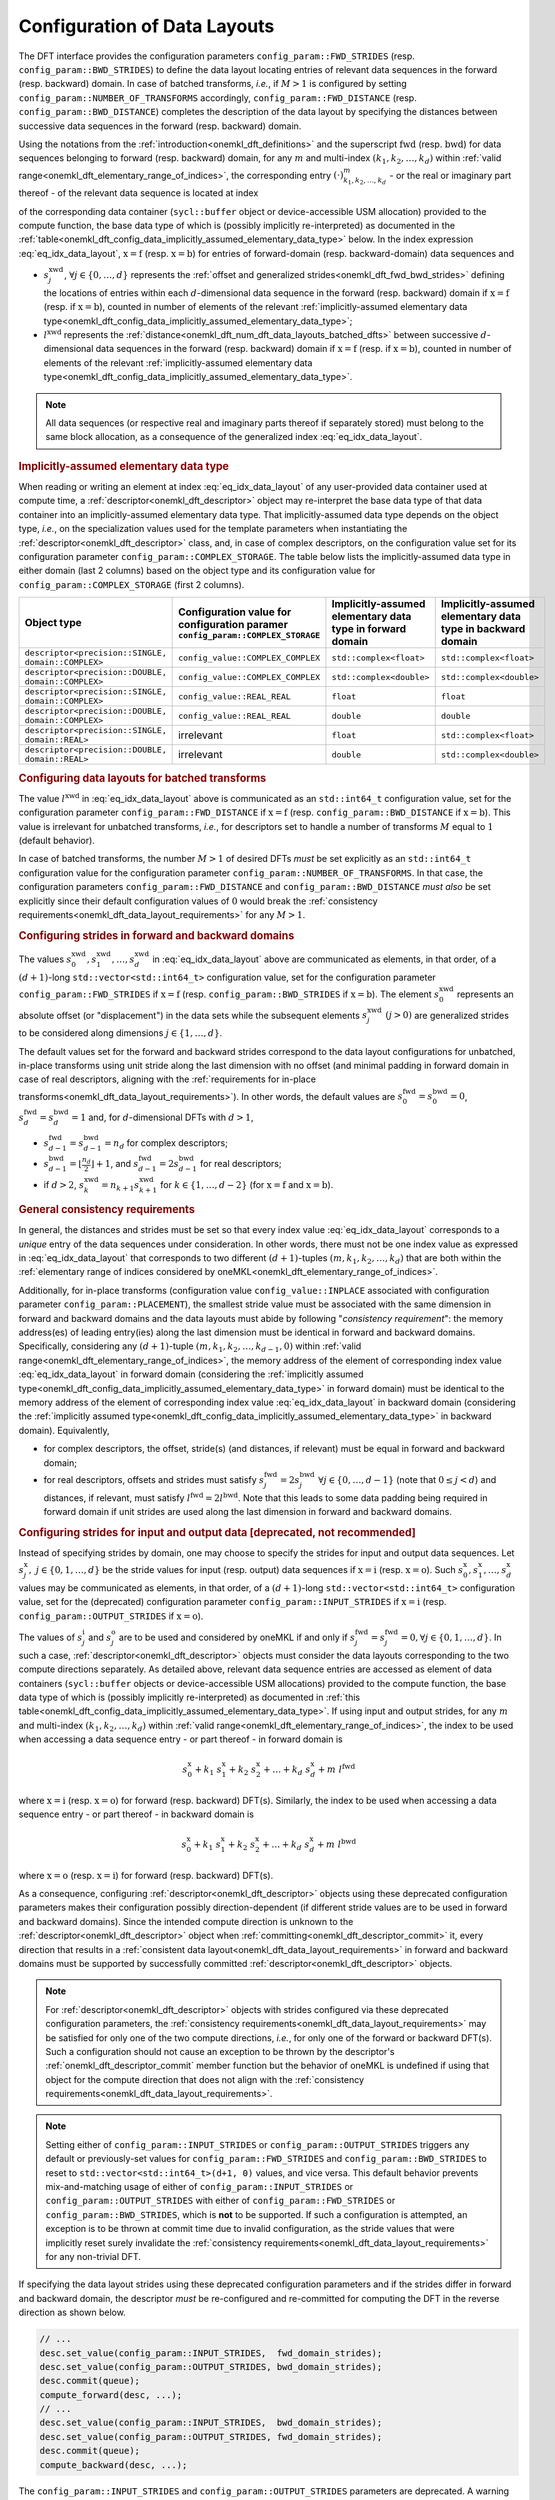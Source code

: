 .. SPDX-FileCopyrightText: 2023 Intel Corporation
..
.. SPDX-License-Identifier: CC-BY-4.0

.. _onemkl_dft_config_data_layouts:

Configuration of Data Layouts
-----------------------------

The DFT interface provides the configuration parameters
``config_param::FWD_STRIDES`` (resp. ``config_param::BWD_STRIDES``)
to define the data layout locating entries of relevant data sequences in the
forward (resp. backward) domain. In case of batched transforms, *i.e.*, if
:math:`M > 1` is configured by setting ``config_param::NUMBER_OF_TRANSFORMS``
accordingly, ``config_param::FWD_DISTANCE`` (resp.
``config_param::BWD_DISTANCE``) completes the description of the data layout by
specifying the distances between successive data sequences in the forward (resp.
backward) domain.

Using the notations from the :ref:`introduction<onemkl_dft_definitions>` and the
superscript :math:`\text{fwd}` (resp. :math:`\text{bwd}`) for data sequences
belonging to forward (resp. backward) domain, for any :math:`m` and multi-index
:math:`\left(k_1, k_2, \ldots, k_d\right)` within :ref:`valid
range<onemkl_dft_elementary_range_of_indices>`, the corresponding entry
:math:`\left(\cdot\right)^{m}_{k_{1}, k_{2}, \dots, k_d }` - or the real or
imaginary part thereof - of the relevant data sequence is located at index

.. math::
    s^{\text{xwd}}_0 + k_1\ s^{\text{xwd}}_1 + k_2\ s^{\text{xwd}}_2 + \dots + k_d\ s^{\text{xwd}}_d + m\ l^{\text{xwd}}
    :label: eq_idx_data_layout

of the corresponding data container (``sycl::buffer`` object or
device-accessible USM allocation) provided to the compute function, the base
data type of which is (possibly implicitly re-interpreted) as documented in the
:ref:`table<onemkl_dft_config_data_implicitly_assumed_elementary_data_type>`
below. In the index expression :eq:`eq_idx_data_layout`,
:math:`\text{x} = \text{f}` (resp. :math:`\text{x} = \text{b}`) for entries of
forward-domain (resp. backward-domain) data sequences and

- :math:`s^{\text{xwd}}_j`, :math:`\forall j \in \lbrace 0, \ldots, d\rbrace`
  represents the :ref:`offset and generalized
  strides<onemkl_dft_fwd_bwd_strides>` defining the locations of entries within
  each :math:`d`-dimensional data sequence in the forward (resp. backward)
  domain if :math:`\text{x} = \text{f}` (resp. if :math:`\text{x} = \text{b}`),
  counted in number of elements of the relevant :ref:`implicitly-assumed
  elementary data type<onemkl_dft_config_data_implicitly_assumed_elementary_data_type>`;
- :math:`l^{\text{xwd}}` represents the
  :ref:`distance<onemkl_dft_num_dft_data_layouts_batched_dfts>` between successive
  :math:`d`-dimensional data sequences in the forward (resp. backward) domain if
  :math:`\text{x} = \text{f}` (resp. if :math:`\text{x} = \text{b}`), counted
  in number of elements of the relevant :ref:`implicitly-assumed elementary data
  type<onemkl_dft_config_data_implicitly_assumed_elementary_data_type>`.

.. note::
    All data sequences (or respective real and imaginary parts thereof if
    separately stored) must belong to the same block allocation, as a
    consequence of the generalized index :eq:`eq_idx_data_layout`.

.. _onemkl_dft_config_data_implicitly_assumed_elementary_data_type:

.. rubric:: Implicitly-assumed elementary data type 

When reading or writing an element at index :eq:`eq_idx_data_layout` of any
user-provided data container used at compute time, a
:ref:`descriptor<onemkl_dft_descriptor>` object may re-interpret the base data
type of that data container into an implicitly-assumed elementary data type.
That implicitly-assumed data type depends on the object type, *i.e.*, on the
specialization values used for the template parameters when instantiating the
:ref:`descriptor<onemkl_dft_descriptor>` class, and, in case of complex
descriptors, on the configuration value set for its configuration parameter
``config_param::COMPLEX_STORAGE``. The table below lists the implicitly-assumed
data type in either domain (last 2 columns) based on the object type and
its configuration value for ``config_param::COMPLEX_STORAGE`` (first 2 columns).

.. list-table::
    :header-rows: 1
    :class: longtable

    * -   Object type
      -   Configuration value for configuration paramer ``config_param::COMPLEX_STORAGE``
      -   Implicitly-assumed elementary data type in forward domain
      -   Implicitly-assumed elementary data type in backward domain
    * -   ``descriptor<precision::SINGLE, domain::COMPLEX>``
      -   ``config_value::COMPLEX_COMPLEX``
      -   ``std::complex<float>``
      -   ``std::complex<float>``
    * -   ``descriptor<precision::DOUBLE, domain::COMPLEX>``
      -   ``config_value::COMPLEX_COMPLEX``
      -   ``std::complex<double>``
      -   ``std::complex<double>``
    * -   ``descriptor<precision::SINGLE, domain::COMPLEX>``
      -   ``config_value::REAL_REAL``
      -   ``float``
      -   ``float``
    * -   ``descriptor<precision::DOUBLE, domain::COMPLEX>``
      -   ``config_value::REAL_REAL``
      -   ``double``
      -   ``double``
    * -   ``descriptor<precision::SINGLE, domain::REAL>``
      -   irrelevant
      -   ``float``
      -   ``std::complex<float>``
    * -   ``descriptor<precision::DOUBLE, domain::REAL>``
      -   irrelevant
      -   ``double``
      -   ``std::complex<double>``

.. _onemkl_dft_num_dft_data_layouts_batched_dfts:

.. rubric:: Configuring data layouts for batched transforms

The value :math:`l^{\text{xwd}}` in :eq:`eq_idx_data_layout` above is
communicated as an ``std::int64_t`` configuration value, set for the
configuration parameter ``config_param::FWD_DISTANCE`` if :math:`\text{x} =
\text{f}` (resp. ``config_param::BWD_DISTANCE`` if :math:`\text{x} = \text{b}`).
This value is irrelevant for unbatched transforms, *i.e.*, for descriptors set
to handle a number of transforms :math:`M` equal to :math:`1` (default behavior).

In case of batched transforms, the number :math:`M > 1` of desired DFTs *must*
be set explicitly as an ``std::int64_t`` configuration value for the
configuration parameter ``config_param::NUMBER_OF_TRANSFORMS``. In that case,
the configuration parameters ``config_param::FWD_DISTANCE`` and
``config_param::BWD_DISTANCE`` *must also* be set explicitly since their default
configuration values of :math:`0` would break the :ref:`consistency
requirements<onemkl_dft_data_layout_requirements>` for any :math:`M > 1`.

.. _onemkl_dft_fwd_bwd_strides:

.. rubric:: Configuring strides in forward and backward domains

The values :math:`s^{\text{xwd}}_0, s^{\text{xwd}}_1, \dots, s^{\text{xwd}}_d`
in :eq:`eq_idx_data_layout` above are communicated as elements, in that order,
of a :math:`(d+1)`-long ``std::vector<std::int64_t>`` configuration value, set
for the configuration parameter ``config_param::FWD_STRIDES`` if
:math:`\text{x} = \text{f}` (resp. ``config_param::BWD_STRIDES`` if
:math:`\text{x} = \text{b}`). The element :math:`s^{\text{xwd}}_0` represents an
absolute offset (or "displacement") in the data sets while the subsequent
elements :math:`s^{\text{xwd}}_j\ (j > 0)` are generalized strides to be
considered along dimensions :math:`j \in \lbrace 1, \ldots, d\rbrace`.

The default values set for the forward and backward strides correspond to the
data layout configurations for unbatched, in-place transforms using unit stride
along the last dimension with no offset (and minimal padding in forward
domain in case of real descriptors, aligning with the :ref:`requirements for
in-place transforms<onemkl_dft_data_layout_requirements>`). In other words, the
default values are :math:`s^{\text{fwd}}_0 = s^{\text{bwd}}_0 = 0`,
:math:`s^{\text{fwd}}_d = s^{\text{bwd}}_d = 1` and, for :math:`d`-dimensional
DFTs with :math:`d > 1`,

- :math:`s^{\text{fwd}}_{d-1} = s^{\text{bwd}}_{d-1} = n_{d}` for complex
  descriptors;
- :math:`s^{\text{bwd}}_{d-1} = \lfloor \frac{n_{d}}{2} \rfloor + 1`, and
  :math:`s^{\text{fwd}}_{d-1} = 2 s^{\text{bwd}}_{d-1}` for real descriptors;
- if :math:`d > 2`, :math:`s^{\text{xwd}}_k = n_{k+1} s^{\text{xwd}}_{k+1}`
  for :math:`k \in \lbrace 1, \ldots, d - 2\rbrace` (for
  :math:`\text{x} = \text{f}` and :math:`\text{x} = \text{b}`).

.. _onemkl_dft_data_layout_requirements:

.. rubric:: General consistency requirements

In general, the distances and strides must be set so that every index value
:eq:`eq_idx_data_layout` corresponds to a *unique* entry of the data sequences
under consideration. In other words, there must not be one index value as
expressed in :eq:`eq_idx_data_layout` that corresponds to two different
:math:`(d+1)`-tuples :math:`(m, k_{1}, k_{2}, \dots, k_d)` that are both within
the :ref:`elementary range of indices considered by
oneMKL<onemkl_dft_elementary_range_of_indices>`.

Additionally, for in-place transforms (configuration value
``config_value::INPLACE`` associated with configuration parameter
``config_param::PLACEMENT``), the smallest stride value must be associated with
the same dimension in forward and backward domains and the data layouts must
abide by following "*consistency requirement*": the memory address(es) of
leading entry(ies) along the last dimension must be identical in forward and
backward domains. Specifically, considering any :math:`(d+1)`-tuple
:math:`(m, k_{1}, k_{2}, \dots, k_{d-1}, 0)` within :ref:`valid
range<onemkl_dft_elementary_range_of_indices>`, the memory address of the
element of corresponding index value :eq:`eq_idx_data_layout` in forward domain
(considering the :ref:`implicitly assumed
type<onemkl_dft_config_data_implicitly_assumed_elementary_data_type>` in forward
domain) must be identical to the memory address of the element of corresponding
index value :eq:`eq_idx_data_layout` in backward domain (considering the
:ref:`implicitly assumed
type<onemkl_dft_config_data_implicitly_assumed_elementary_data_type>` in
backward domain). Equivalently,

- for complex descriptors, the offset, stride(s) (and distances, if relevant)
  must be equal in forward and backward domain;
- for real descriptors, offsets and strides must satisfy
  :math:`s^{\text{fwd}}_{j} = 2 s^{\text{bwd}}_{j}\ \forall j \in \lbrace 0,
  \ldots, d - 1\rbrace` (note that :math:`0 \leq j < d`) and distances, if
  relevant, must satisfy :math:`l^{\text{fwd}} = 2 l^{\text{bwd}}`. Note that
  this leads to some data padding being required in forward domain if unit
  strides are used along the last dimension in forward and backward domains.

.. _onemkl_dft_io_strides_deprecated:

.. rubric:: Configuring strides for input and output data [deprecated, **not** recommended]

Instead of specifying strides by domain, one may choose to specify the strides
for input and output data sequences. Let
:math:`s^{\text{x}}_{j}, \ j \in \lbrace 0, 1, \ldots, d\rbrace` be the stride
values for input (resp. output) data sequences if :math:`\text{x} = \text{i}`
(resp. :math:`\text{x} = \text{o}`). Such
:math:`s^{\text{x}}_0, s^{\text{x}}_1, \dots, s^{\text{x}}_d` values may be
communicated as elements, in that order, of a :math:`(d+1)`-long
``std::vector<std::int64_t>`` configuration value, set for the (deprecated)
configuration parameter ``config_param::INPUT_STRIDES`` if
:math:`\text{x} = \text{i}` (resp. ``config_param::OUTPUT_STRIDES`` if
:math:`\text{x} = \text{o}`).

The values of :math:`s^{\text{i}}_{j}` and :math:`s^{\text{o}}_{j}` are to be
used and considered by oneMKL if and only if
:math:`s^{\text{fwd}}_{j} = s^{\text{fwd}}_{j} = 0, \forall j \in \lbrace 0, 1, \ldots, d\rbrace`.
In such a case, :ref:`descriptor<onemkl_dft_descriptor>` objects must consider
the data layouts corresponding to the two compute directions separately. As
detailed above, relevant data sequence entries are accessed as element of data
containers (``sycl::buffer`` objects or device-accessible USM allocations)
provided to the compute function, the base data type of which is (possibly
implicitly re-interpreted) as documented in :ref:`this
table<onemkl_dft_config_data_implicitly_assumed_elementary_data_type>`. If using
input and output strides, for any :math:`m` and multi-index
:math:`\left(k_1, k_2, \ldots, k_d\right)` within :ref:`valid
range<onemkl_dft_elementary_range_of_indices>`, the index to be used when
accessing a data sequence entry - or part thereof - in forward domain is

.. math::
    s^{\text{x}}_0 + k_1\ s^{\text{x}}_1 + k_2\ s^{\text{x}}_2 + \dots + k_d\ s^{\text{x}}_d + m\ l^{\text{fwd}}

where :math:`\text{x} = \text{i}` (resp. :math:`\text{x} = \text{o}`) for
forward (resp. backward) DFT(s). Similarly, the index to be used when accessing
a data sequence entry - or part thereof - in backward domain is

.. math::
    s^{\text{x}}_0 + k_1\ s^{\text{x}}_1 + k_2\ s^{\text{x}}_2 + \dots + k_d\ s^{\text{x}}_d + m\ l^{\text{bwd}}

where :math:`\text{x} = \text{o}` (resp. :math:`\text{x} = \text{i}`) for
forward (resp. backward) DFT(s).

As a consequence, configuring :ref:`descriptor<onemkl_dft_descriptor>` objects
using these deprecated configuration parameters makes their configuration
possibly direction-dependent (if different stride values are to be used in
forward and backward domains). Since the intended compute direction is unknown
to the :ref:`descriptor<onemkl_dft_descriptor>` object when
:ref:`committing<onemkl_dft_descriptor_commit>` it, every direction that results
in a :ref:`consistent data layout<onemkl_dft_data_layout_requirements>` in
forward and backward domains must be supported by successfully committed
:ref:`descriptor<onemkl_dft_descriptor>` objects.

.. note::
    For :ref:`descriptor<onemkl_dft_descriptor>` objects with strides configured
    via these deprecated configuration parameters, the :ref:`consistency
    requirements<onemkl_dft_data_layout_requirements>` may be satisfied for only
    one of the two compute directions, *i.e.*, for only one of the forward or
    backward DFT(s). Such a configuration should not cause an exception to be
    thrown by the descriptor's :ref:`onemkl_dft_descriptor_commit` member
    function but the behavior of oneMKL is undefined if using that object for
    the compute direction that does not align with the :ref:`consistency
    requirements<onemkl_dft_data_layout_requirements>`.

.. note::
    Setting either of ``config_param::INPUT_STRIDES`` or
    ``config_param::OUTPUT_STRIDES`` triggers any default or previously-set
    values for ``config_param::FWD_STRIDES`` and ``config_param::BWD_STRIDES``
    to reset to ``std::vector<std::int64_t>(d+1, 0)`` values, and vice versa.
    This default behavior prevents mix-and-matching usage of either of
    ``config_param::INPUT_STRIDES`` or ``config_param::OUTPUT_STRIDES`` with
    either of ``config_param::FWD_STRIDES`` or ``config_param::BWD_STRIDES``,
    which is **not** to be supported. If such a configuration is attempted, an
    exception is to be thrown at commit time due to invalid configuration, as
    the stride values that were implicitly reset surely invalidate the
    :ref:`consistency requirements<onemkl_dft_data_layout_requirements>` for any
    non-trivial DFT.

If specifying the data layout strides using these deprecated configuration
parameters and if the strides differ in forward and backward domain, the
descriptor *must* be re-configured and re-committed for computing the DFT in
the reverse direction as shown below.

.. code-block:: cpp

   // ...
   desc.set_value(config_param::INPUT_STRIDES,  fwd_domain_strides);
   desc.set_value(config_param::OUTPUT_STRIDES, bwd_domain_strides);
   desc.commit(queue);
   compute_forward(desc, ...);
   // ...
   desc.set_value(config_param::INPUT_STRIDES,  bwd_domain_strides);
   desc.set_value(config_param::OUTPUT_STRIDES, fwd_domain_strides);
   desc.commit(queue);
   compute_backward(desc, ...);

The ``config_param::INPUT_STRIDES`` and ``config_param::OUTPUT_STRIDES``
parameters are deprecated. A warning message "{IN,OUT}PUT_STRIDES are deprecated:
please use {F,B}WD_STRIDES, instead." is to be reported to applications using
these configuration parameters.

**Parent topic** :ref:`onemkl_dft_enums`
